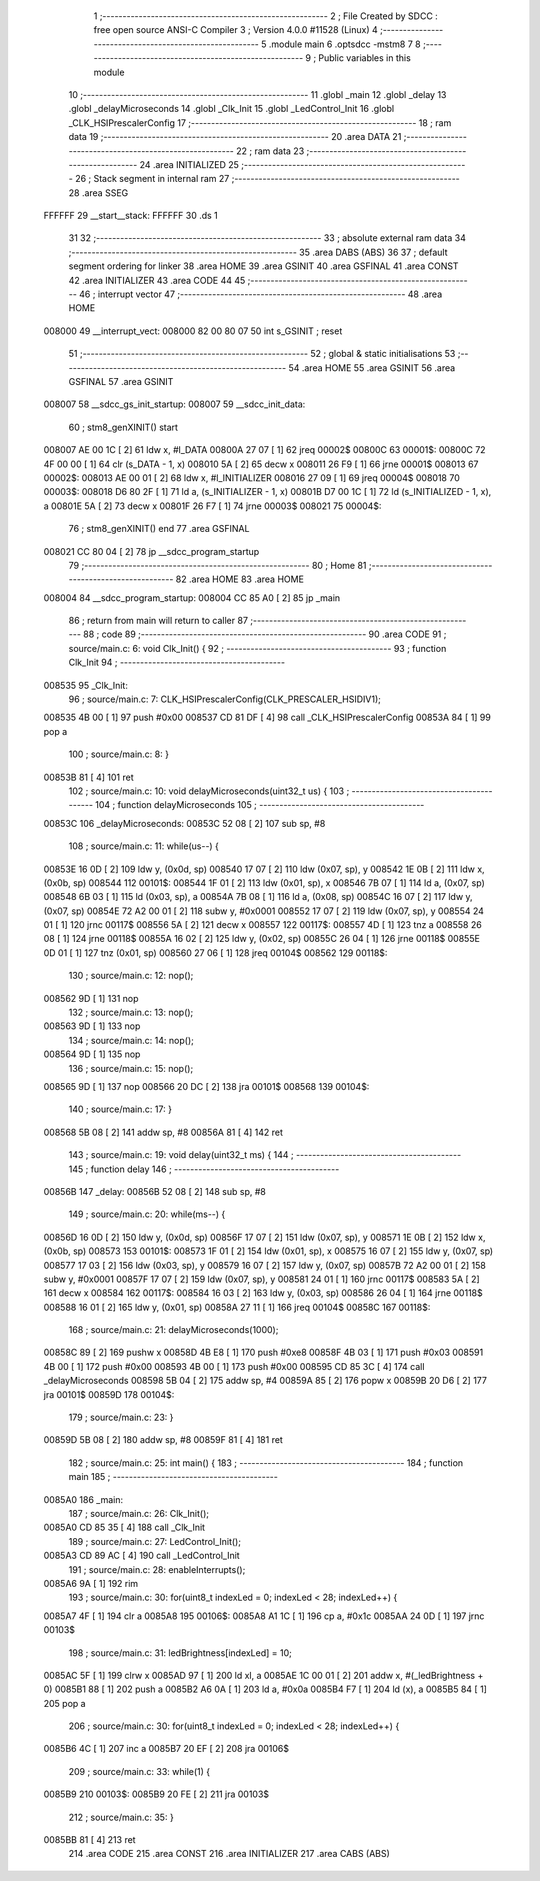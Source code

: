                                       1 ;--------------------------------------------------------
                                      2 ; File Created by SDCC : free open source ANSI-C Compiler
                                      3 ; Version 4.0.0 #11528 (Linux)
                                      4 ;--------------------------------------------------------
                                      5 	.module main
                                      6 	.optsdcc -mstm8
                                      7 	
                                      8 ;--------------------------------------------------------
                                      9 ; Public variables in this module
                                     10 ;--------------------------------------------------------
                                     11 	.globl _main
                                     12 	.globl _delay
                                     13 	.globl _delayMicroseconds
                                     14 	.globl _Clk_Init
                                     15 	.globl _LedControl_Init
                                     16 	.globl _CLK_HSIPrescalerConfig
                                     17 ;--------------------------------------------------------
                                     18 ; ram data
                                     19 ;--------------------------------------------------------
                                     20 	.area DATA
                                     21 ;--------------------------------------------------------
                                     22 ; ram data
                                     23 ;--------------------------------------------------------
                                     24 	.area INITIALIZED
                                     25 ;--------------------------------------------------------
                                     26 ; Stack segment in internal ram 
                                     27 ;--------------------------------------------------------
                                     28 	.area	SSEG
      FFFFFF                         29 __start__stack:
      FFFFFF                         30 	.ds	1
                                     31 
                                     32 ;--------------------------------------------------------
                                     33 ; absolute external ram data
                                     34 ;--------------------------------------------------------
                                     35 	.area DABS (ABS)
                                     36 
                                     37 ; default segment ordering for linker
                                     38 	.area HOME
                                     39 	.area GSINIT
                                     40 	.area GSFINAL
                                     41 	.area CONST
                                     42 	.area INITIALIZER
                                     43 	.area CODE
                                     44 
                                     45 ;--------------------------------------------------------
                                     46 ; interrupt vector 
                                     47 ;--------------------------------------------------------
                                     48 	.area HOME
      008000                         49 __interrupt_vect:
      008000 82 00 80 07             50 	int s_GSINIT ; reset
                                     51 ;--------------------------------------------------------
                                     52 ; global & static initialisations
                                     53 ;--------------------------------------------------------
                                     54 	.area HOME
                                     55 	.area GSINIT
                                     56 	.area GSFINAL
                                     57 	.area GSINIT
      008007                         58 __sdcc_gs_init_startup:
      008007                         59 __sdcc_init_data:
                                     60 ; stm8_genXINIT() start
      008007 AE 00 1C         [ 2]   61 	ldw x, #l_DATA
      00800A 27 07            [ 1]   62 	jreq	00002$
      00800C                         63 00001$:
      00800C 72 4F 00 00      [ 1]   64 	clr (s_DATA - 1, x)
      008010 5A               [ 2]   65 	decw x
      008011 26 F9            [ 1]   66 	jrne	00001$
      008013                         67 00002$:
      008013 AE 00 01         [ 2]   68 	ldw	x, #l_INITIALIZER
      008016 27 09            [ 1]   69 	jreq	00004$
      008018                         70 00003$:
      008018 D6 80 2F         [ 1]   71 	ld	a, (s_INITIALIZER - 1, x)
      00801B D7 00 1C         [ 1]   72 	ld	(s_INITIALIZED - 1, x), a
      00801E 5A               [ 2]   73 	decw	x
      00801F 26 F7            [ 1]   74 	jrne	00003$
      008021                         75 00004$:
                                     76 ; stm8_genXINIT() end
                                     77 	.area GSFINAL
      008021 CC 80 04         [ 2]   78 	jp	__sdcc_program_startup
                                     79 ;--------------------------------------------------------
                                     80 ; Home
                                     81 ;--------------------------------------------------------
                                     82 	.area HOME
                                     83 	.area HOME
      008004                         84 __sdcc_program_startup:
      008004 CC 85 A0         [ 2]   85 	jp	_main
                                     86 ;	return from main will return to caller
                                     87 ;--------------------------------------------------------
                                     88 ; code
                                     89 ;--------------------------------------------------------
                                     90 	.area CODE
                                     91 ;	source/main.c: 6: void Clk_Init() {
                                     92 ;	-----------------------------------------
                                     93 ;	 function Clk_Init
                                     94 ;	-----------------------------------------
      008535                         95 _Clk_Init:
                                     96 ;	source/main.c: 7: CLK_HSIPrescalerConfig(CLK_PRESCALER_HSIDIV1);
      008535 4B 00            [ 1]   97 	push	#0x00
      008537 CD 81 DF         [ 4]   98 	call	_CLK_HSIPrescalerConfig
      00853A 84               [ 1]   99 	pop	a
                                    100 ;	source/main.c: 8: }
      00853B 81               [ 4]  101 	ret
                                    102 ;	source/main.c: 10: void delayMicroseconds(uint32_t us) {
                                    103 ;	-----------------------------------------
                                    104 ;	 function delayMicroseconds
                                    105 ;	-----------------------------------------
      00853C                        106 _delayMicroseconds:
      00853C 52 08            [ 2]  107 	sub	sp, #8
                                    108 ;	source/main.c: 11: while(us--) {
      00853E 16 0D            [ 2]  109 	ldw	y, (0x0d, sp)
      008540 17 07            [ 2]  110 	ldw	(0x07, sp), y
      008542 1E 0B            [ 2]  111 	ldw	x, (0x0b, sp)
      008544                        112 00101$:
      008544 1F 01            [ 2]  113 	ldw	(0x01, sp), x
      008546 7B 07            [ 1]  114 	ld	a, (0x07, sp)
      008548 6B 03            [ 1]  115 	ld	(0x03, sp), a
      00854A 7B 08            [ 1]  116 	ld	a, (0x08, sp)
      00854C 16 07            [ 2]  117 	ldw	y, (0x07, sp)
      00854E 72 A2 00 01      [ 2]  118 	subw	y, #0x0001
      008552 17 07            [ 2]  119 	ldw	(0x07, sp), y
      008554 24 01            [ 1]  120 	jrnc	00117$
      008556 5A               [ 2]  121 	decw	x
      008557                        122 00117$:
      008557 4D               [ 1]  123 	tnz	a
      008558 26 08            [ 1]  124 	jrne	00118$
      00855A 16 02            [ 2]  125 	ldw	y, (0x02, sp)
      00855C 26 04            [ 1]  126 	jrne	00118$
      00855E 0D 01            [ 1]  127 	tnz	(0x01, sp)
      008560 27 06            [ 1]  128 	jreq	00104$
      008562                        129 00118$:
                                    130 ;	source/main.c: 12: nop();
      008562 9D               [ 1]  131 	nop
                                    132 ;	source/main.c: 13: nop();
      008563 9D               [ 1]  133 	nop
                                    134 ;	source/main.c: 14: nop();
      008564 9D               [ 1]  135 	nop
                                    136 ;	source/main.c: 15: nop();
      008565 9D               [ 1]  137 	nop
      008566 20 DC            [ 2]  138 	jra	00101$
      008568                        139 00104$:
                                    140 ;	source/main.c: 17: }
      008568 5B 08            [ 2]  141 	addw	sp, #8
      00856A 81               [ 4]  142 	ret
                                    143 ;	source/main.c: 19: void delay(uint32_t ms) {
                                    144 ;	-----------------------------------------
                                    145 ;	 function delay
                                    146 ;	-----------------------------------------
      00856B                        147 _delay:
      00856B 52 08            [ 2]  148 	sub	sp, #8
                                    149 ;	source/main.c: 20: while(ms--) {
      00856D 16 0D            [ 2]  150 	ldw	y, (0x0d, sp)
      00856F 17 07            [ 2]  151 	ldw	(0x07, sp), y
      008571 1E 0B            [ 2]  152 	ldw	x, (0x0b, sp)
      008573                        153 00101$:
      008573 1F 01            [ 2]  154 	ldw	(0x01, sp), x
      008575 16 07            [ 2]  155 	ldw	y, (0x07, sp)
      008577 17 03            [ 2]  156 	ldw	(0x03, sp), y
      008579 16 07            [ 2]  157 	ldw	y, (0x07, sp)
      00857B 72 A2 00 01      [ 2]  158 	subw	y, #0x0001
      00857F 17 07            [ 2]  159 	ldw	(0x07, sp), y
      008581 24 01            [ 1]  160 	jrnc	00117$
      008583 5A               [ 2]  161 	decw	x
      008584                        162 00117$:
      008584 16 03            [ 2]  163 	ldw	y, (0x03, sp)
      008586 26 04            [ 1]  164 	jrne	00118$
      008588 16 01            [ 2]  165 	ldw	y, (0x01, sp)
      00858A 27 11            [ 1]  166 	jreq	00104$
      00858C                        167 00118$:
                                    168 ;	source/main.c: 21: delayMicroseconds(1000);
      00858C 89               [ 2]  169 	pushw	x
      00858D 4B E8            [ 1]  170 	push	#0xe8
      00858F 4B 03            [ 1]  171 	push	#0x03
      008591 4B 00            [ 1]  172 	push	#0x00
      008593 4B 00            [ 1]  173 	push	#0x00
      008595 CD 85 3C         [ 4]  174 	call	_delayMicroseconds
      008598 5B 04            [ 2]  175 	addw	sp, #4
      00859A 85               [ 2]  176 	popw	x
      00859B 20 D6            [ 2]  177 	jra	00101$
      00859D                        178 00104$:
                                    179 ;	source/main.c: 23: }
      00859D 5B 08            [ 2]  180 	addw	sp, #8
      00859F 81               [ 4]  181 	ret
                                    182 ;	source/main.c: 25: int main() {
                                    183 ;	-----------------------------------------
                                    184 ;	 function main
                                    185 ;	-----------------------------------------
      0085A0                        186 _main:
                                    187 ;	source/main.c: 26: Clk_Init();
      0085A0 CD 85 35         [ 4]  188 	call	_Clk_Init
                                    189 ;	source/main.c: 27: LedControl_Init();
      0085A3 CD 89 AC         [ 4]  190 	call	_LedControl_Init
                                    191 ;	source/main.c: 28: enableInterrupts();
      0085A6 9A               [ 1]  192 	rim
                                    193 ;	source/main.c: 30: for(uint8_t indexLed = 0; indexLed < 28; indexLed++) {
      0085A7 4F               [ 1]  194 	clr	a
      0085A8                        195 00106$:
      0085A8 A1 1C            [ 1]  196 	cp	a, #0x1c
      0085AA 24 0D            [ 1]  197 	jrnc	00103$
                                    198 ;	source/main.c: 31: ledBrightness[indexLed] = 10;
      0085AC 5F               [ 1]  199 	clrw	x
      0085AD 97               [ 1]  200 	ld	xl, a
      0085AE 1C 00 01         [ 2]  201 	addw	x, #(_ledBrightness + 0)
      0085B1 88               [ 1]  202 	push	a
      0085B2 A6 0A            [ 1]  203 	ld	a, #0x0a
      0085B4 F7               [ 1]  204 	ld	(x), a
      0085B5 84               [ 1]  205 	pop	a
                                    206 ;	source/main.c: 30: for(uint8_t indexLed = 0; indexLed < 28; indexLed++) {
      0085B6 4C               [ 1]  207 	inc	a
      0085B7 20 EF            [ 2]  208 	jra	00106$
                                    209 ;	source/main.c: 33: while(1) {
      0085B9                        210 00103$:
      0085B9 20 FE            [ 2]  211 	jra	00103$
                                    212 ;	source/main.c: 35: }
      0085BB 81               [ 4]  213 	ret
                                    214 	.area CODE
                                    215 	.area CONST
                                    216 	.area INITIALIZER
                                    217 	.area CABS (ABS)
